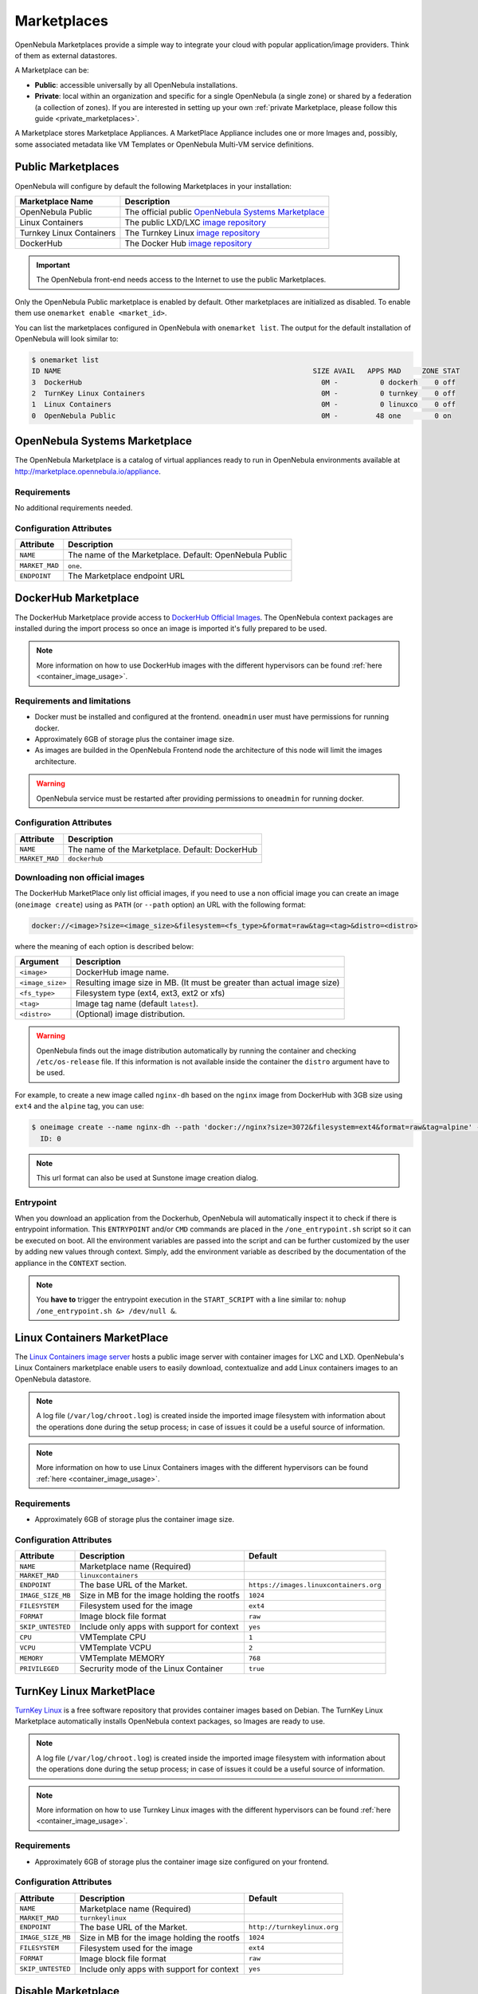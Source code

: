 .. _marketplaces:
.. _public_marketplaces:

================================================================================
Marketplaces
================================================================================

OpenNebula Marketplaces provide a simple way to integrate your cloud with popular application/image providers. Think of them as external datastores.

A Marketplace can be:

* **Public**: accessible universally by all OpenNebula installations.
* **Private**: local within an organization and specific for a single OpenNebula (a single zone) or shared by a federation (a collection of zones). If you are interested in setting up your own :ref:`private Marketplace, please follow this guide <private_marketplaces>`.

A Marketplace stores Marketplace Appliances. A MarketPlace Appliance includes one or more Images and, possibly, some associated metadata like VM Templates or OpenNebula Multi-VM service definitions.

Public Marketplaces
================================================================================

OpenNebula will configure by default the following Marketplaces in your installation:

+-------------------------+-----------------------------------------------------------------------------------------------+
| Marketplace Name        | Description                                                                                   |
+=========================+===============================================================================================+
| OpenNebula Public       | The official public `OpenNebula Systems Marketplace <http://marketplace.opennebula.systems>`__|
+-------------------------+-----------------------------------------------------------------------------------------------+
| Linux Containers        | The public LXD/LXC `image repository <https://images.linuxcontainers.org>`__                  |
+-------------------------+-----------------------------------------------------------------------------------------------+
| Turnkey Linux Containers| The Turnkey Linux `image repository <https://www.turnkeylinux.org>`__                         |
+-------------------------+-----------------------------------------------------------------------------------------------+
| DockerHub               | The Docker Hub `image repository <https://hub.docker.com>`__                                  |
+-------------------------+-----------------------------------------------------------------------------------------------+

.. important:: The OpenNebula front-end needs access to the Internet to use the public Marketplaces.

Only the OpenNebula Public marketplace is enabled by default. Other marketplaces are initialized as disabled. To enable them use ``onemarket enable <market_id>``.

You can list the marketplaces configured in OpenNebula with ``onemarket list``. The output for the default installation of OpenNebula will look similar to:

.. code::

    $ onemarket list
    ID NAME                                                            SIZE AVAIL   APPS MAD     ZONE STAT
    3  DockerHub                                                         0M -          0 dockerh    0 off
    2  TurnKey Linux Containers                                          0M -          0 turnkey    0 off
    1  Linux Containers                                                  0M -          0 linuxco    0 off
    0  OpenNebula Public                                                 0M -         48 one        0 on

.. _market_one:

OpenNebula Systems Marketplace
================================================================================

The OpenNebula Marketplace is a catalog of virtual appliances ready to run in OpenNebula environments available at `http://marketplace.opennebula.io/appliance <http://marketplace.opennebula.io/appliance>`__.

Requirements
--------------------------------------------------------------------------------

No additional requirements needed.

Configuration Attributes
--------------------------------------------------------------------------------

+----------------+--------------------------------------------------------------+
|   Attribute    |                         Description                          |
+================+==============================================================+
| ``NAME``       | The name of the Marketplace. Default: OpenNebula Public      |
+----------------+--------------------------------------------------------------+
| ``MARKET_MAD`` | ``one``.                                                     |
+----------------+--------------------------------------------------------------+
| ``ENDPOINT``   | The Marketplace endpoint URL                                 |
+----------------+--------------------------------------------------------------+

.. _market_dh:

DockerHub Marketplace
================================================================================

The DockerHub Marketplace provide access to `DockerHub Official Images <https://hub.docker.com/search?image_filter=official&type=image>`__. The OpenNebula context packages are installed during the import process so once an image is imported it's fully prepared to be used.

.. note:: More information on how to use DockerHub images with the different hypervisors can be found :ref:`here <container_image_usage>`.

Requirements and limitations
--------------------------------------------------------------------------------

- Docker must be installed and configured at the frontend. ``oneadmin`` user must have permissions for running docker.
- Approximately 6GB of storage plus the container image size.
- As images are builded in the OpenNebula Frontend node the architecture of this node will limit the images architecture.

.. warning:: OpenNebula service must be restarted after providing permissions to ``oneadmin`` for  running docker.

Configuration Attributes
--------------------------------------------------------------------------------

+----------------+--------------------------------------------------------------+
|   Attribute    |                         Description                          |
+================+==============================================================+
| ``NAME``       | The name of the Marketplace. Default: DockerHub              |
+----------------+--------------------------------------------------------------+
| ``MARKET_MAD`` | ``dockerhub``                                                |
+----------------+--------------------------------------------------------------+


Downloading non official images
--------------------------------------------------------------------------------

The DockerHub MarketPlace only list official images, if you need to use a non official image you can create an image (``oneimage create``) using as ``PATH`` (or ``--path`` option) an URL with the following format:

.. code::

    docker://<image>?size=<image_size>&filesystem=<fs_type>&format=raw&tag=<tag>&distro=<distro>

where the meaning of each option is described below:

+-----------------------+-------------------------------------------------------+
| Argument              | Description                                           |
+=======================+=======================================================+
| ``<image>``           | DockerHub image name.                                 |
+-----------------------+-------------------------------------------------------+
| ``<image_size>``      | Resulting image size in MB. (It must be greater       |
|                       | than actual image size)                               |
+-----------------------+-------------------------------------------------------+
| ``<fs_type>``         | Filesystem type (ext4, ext3, ext2 or xfs)             |
+-----------------------+-------------------------------------------------------+
| ``<tag>``             | Image tag name (default ``latest``).                  |
+-----------------------+-------------------------------------------------------+
| ``<distro>``          | (Optional) image distribution.                        |
+-----------------------+-------------------------------------------------------+

.. warning:: OpenNebula finds out the image distribution automatically by running the container and checking ``/etc/os-release`` file. If this information is not available inside the container the ``distro`` argument have to be used.

For example, to create a new image called ``nginx-dh`` based on the ``nginx`` image from DockerHub with 3GB size using ``ext4`` and the ``alpine`` tag, you can use:

.. code::

    $ oneimage create --name nginx-dh --path 'docker://nginx?size=3072&filesystem=ext4&format=raw&tag=alpine' --datastore 1
      ID: 0

.. note:: This url format can also be used at Sunstone image creation dialog.

Entrypoint
--------------------------------------------------------------------------------

When you download an application from the Dockerhub, OpenNebula will automatically inspect it to check if there is entrypoint information. This ``ENTRYPOINT`` and/or ``CMD`` commands are placed in the ``/one_entrypoint.sh`` script so it can be executed on boot. All the environment variables are passed into the script and can be further customized by the user by adding new values through context. Simply, add the environment variable as described by the documentation of the appliance in the ``CONTEXT`` section.

.. note:: You **have to** trigger the entrypoint execution in the ``START_SCRIPT`` with a line similar to: ``nohup /one_entrypoint.sh &> /dev/null &``.

.. _market_linux_container:

Linux Containers MarketPlace
================================================================================

The `Linux Containers image server <https://images.linuxcontainers.org/>`__ hosts a public image server with container images for LXC and LXD. OpenNebula's Linux Containers marketplace enable users to easily download, contextualize and add Linux containers images to an OpenNebula datastore.

.. note:: A log file (``/var/log/chroot.log``) is created inside the imported image filesystem with information about the operations done during the setup process; in case of issues it could be a useful source of information.

.. note:: More information on how to use Linux Containers images with the different hypervisors can be found :ref:`here <container_image_usage>`.

Requirements
--------------------------------------------------------------------------------

- Approximately 6GB of storage plus the container image size.

Configuration Attributes
--------------------------------------------------------------------------------

+-------------------+---------------------------------------------+----------------------------------------+
| Attribute         | Description                                 | Default                                |
+===================+=============================================+========================================+
| ``NAME``          | Marketplace name (Required)                 |                                        |
+-------------------+---------------------------------------------+----------------------------------------+
| ``MARKET_MAD``    | ``linuxcontainers``                         |                                        |
+-------------------+---------------------------------------------+----------------------------------------+
| ``ENDPOINT``      | The base URL of the Market.                 | ``https://images.linuxcontainers.org`` |
+-------------------+---------------------------------------------+----------------------------------------+
| ``IMAGE_SIZE_MB`` | Size in MB for the image holding the rootfs | ``1024``                               |
+-------------------+---------------------------------------------+----------------------------------------+
| ``FILESYSTEM``    | Filesystem used for the image               | ``ext4``                               |
+-------------------+---------------------------------------------+----------------------------------------+
| ``FORMAT``        | Image block file format                     | ``raw``                                |
+-------------------+---------------------------------------------+----------------------------------------+
| ``SKIP_UNTESTED`` | Include only apps with support for context  | ``yes``                                |
+-------------------+---------------------------------------------+----------------------------------------+
| ``CPU``           | VMTemplate CPU                              | ``1``                                  |
+-------------------+---------------------------------------------+----------------------------------------+
| ``VCPU``          | VMTemplate VCPU                             | ``2``                                  |
+-------------------+---------------------------------------------+----------------------------------------+
| ``MEMORY``        | VMTemplate MEMORY                           | ``768``                                |
+-------------------+---------------------------------------------+----------------------------------------+
| ``PRIVILEGED``    | Secrurity mode of the Linux Container       | ``true``                               |
+-------------------+---------------------------------------------+----------------------------------------+

.. _market_turnkey_linux:

TurnKey Linux MarketPlace
================================================================================

`TurnKey Linux <https://www.turnkeylinux.org/>`__ is a free software repository that provides container images based on Debian. The TurnKey Linux Marketplace automatically installs OpenNebula context packages, so Images are ready to use.

.. note:: A log file (``/var/log/chroot.log``) is created inside the imported image filesystem with information about the operations done during the setup process; in case of issues it could be a useful source of information.

.. note:: More information on how to use Turnkey Linux images with the different hypervisors can be found :ref:`here <container_image_usage>`.

Requirements
--------------------------------------------------------------------------------

- Approximately 6GB of storage plus the container image size configured on your frontend.

Configuration Attributes
--------------------------------------------------------------------------------

+-------------------+-----------------------------------------------------+-----------------------------------+
|   Attribute       |                         Description                 |                Default            |
+===================+=====================================================+===================================+
| ``NAME``          | Marketplace name (Required)                         |                                   |
+-------------------+-----------------------------------------------------+-----------------------------------+
| ``MARKET_MAD``    | ``turnkeylinux``                                    |                                   |
+-------------------+-----------------------------------------------------+-----------------------------------+
| ``ENDPOINT``      | The base URL of the Market.                         | ``http://turnkeylinux.org``       |
+-------------------+-----------------------------------------------------+-----------------------------------+
| ``IMAGE_SIZE_MB`` | Size in MB for the image holding the rootfs         |                 ``1024``          |
+-------------------+-----------------------------------------------------+-----------------------------------+
| ``FILESYSTEM``    | Filesystem used for the image                       |                 ``ext4``          |
+-------------------+-----------------------------------------------------+-----------------------------------+
| ``FORMAT``        | Image block file format                             |                 ``raw``           |
+-------------------+-----------------------------------------------------+-----------------------------------+
| ``SKIP_UNTESTED`` | Include only apps with support for context          |                 ``yes``           |
+-------------------+-----------------------------------------------------+-----------------------------------+

.. _marketplace_disable:

Disable Marketplace
================================================================================
Marketplace can be disabled with ``onemarket disable``. By disabling a Marketplace all Appliances will be removed from OpenNebula, and it will be no longer monitored. Note that this process doesn't affect already exported Images. After enabling the Marketplace with ``onemarket enable``, it will be monitored again and all Aplliances from this Marketplace will show up again.
